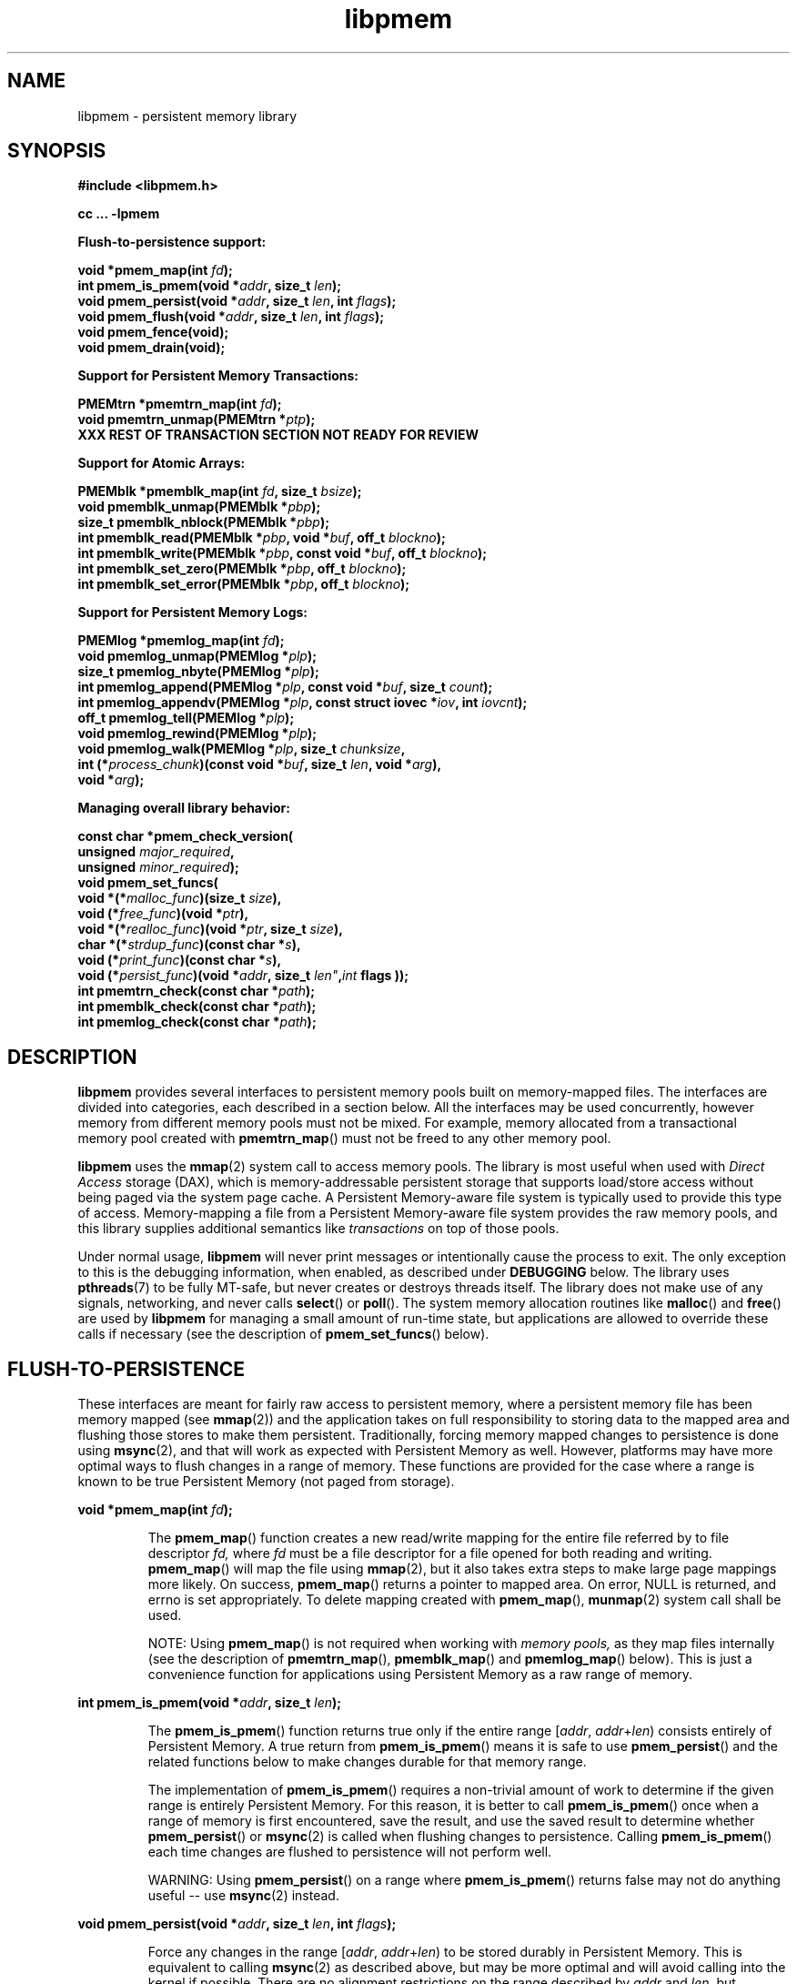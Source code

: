 .\"
.\" Copyright (c) 2014, Intel Corporation
.\"
.\" Redistribution and use in source and binary forms, with or without
.\" modification, are permitted provided that the following conditions
.\" are met:
.\"
.\"     * Redistributions of source code must retain the above copyright
.\"       notice, this list of conditions and the following disclaimer.
.\"
.\"     * Redistributions in binary form must reproduce the above copyright
.\"       notice, this list of conditions and the following disclaimer in
.\"       the documentation and/or other materials provided with the
.\"       distribution.
.\"
.\"     * Neither the name of Intel Corporation nor the names of its
.\"       contributors may be used to endorse or promote products derived
.\"       from this software without specific prior written permission.
.\"
.\" THIS SOFTWARE IS PROVIDED BY THE COPYRIGHT HOLDERS AND CONTRIBUTORS
.\" "AS IS" AND ANY EXPRESS OR IMPLIED WARRANTIES, INCLUDING, BUT NOT
.\" LIMITED TO, THE IMPLIED WARRANTIES OF MERCHANTABILITY AND FITNESS FOR
.\" A PARTICULAR PURPOSE ARE DISCLAIMED. IN NO EVENT SHALL THE COPYRIGHT
.\" OWNER OR CONTRIBUTORS BE LIABLE FOR ANY DIRECT, INDIRECT, INCIDENTAL,
.\" SPECIAL, EXEMPLARY, OR CONSEQUENTIAL DAMAGES (INCLUDING, BUT NOT
.\" LIMITED TO, PROCUREMENT OF SUBSTITUTE GOODS OR SERVICES; LOSS OF USE,
.\" DATA, OR PROFITS; OR BUSINESS INTERRUPTION) HOWEVER CAUSED AND ON ANY
.\" THEORY OF LIABILITY, WHETHER IN CONTRACT, STRICT LIABILITY, OR TORT
.\" (INCLUDING NEGLIGENCE OR OTHERWISE) ARISING IN ANY WAY OUT OF THE USE
.\" OF THIS SOFTWARE, EVEN IF ADVISED OF THE POSSIBILITY OF SUCH DAMAGE.
.\"
.\"
.\" libpmem.3 -- man page for libpmem
.\"
.\" Format this man page with:
.\"	man -l libpmem.3
.\" or
.\"	groff -man -Tascii libpmem.3
.\"
.TH libpmem 3 "pmem API version 0.49" "NVM Library"
.SH NAME
libpmem \- persistent memory library
.SH SYNOPSIS
.nf
.B #include <libpmem.h>
.sp
.B cc ... -lpmem
.sp
.B Flush-to-persistence support:
.sp
.BI "void *pmem_map(int " fd );
.BI "int pmem_is_pmem(void *" addr ", size_t " len );
.BI "void pmem_persist(void *" addr ", size_t " len ", int " flags );
.BI "void pmem_flush(void *" addr ", size_t " len ", int " flags );
.BI "void pmem_fence(void);"
.BI "void pmem_drain(void);"
.sp
.B Support for Persistent Memory Transactions:
.sp
.BI "PMEMtrn *pmemtrn_map(int " fd );
.BI "void pmemtrn_unmap(PMEMtrn *" ptp );
.B XXX REST OF TRANSACTION SECTION NOT READY FOR REVIEW
.sp
.B Support for Atomic Arrays:
.sp
.BI "PMEMblk *pmemblk_map(int " fd ", size_t " bsize );
.BI "void pmemblk_unmap(PMEMblk *" pbp );
.BI "size_t pmemblk_nblock(PMEMblk *" pbp );
.BI "int pmemblk_read(PMEMblk *" pbp ", void *" buf ", off_t " blockno );
.BI "int pmemblk_write(PMEMblk *" pbp ", const void *" buf ", off_t " blockno );
.BI "int pmemblk_set_zero(PMEMblk *" pbp ", off_t " blockno );
.BI "int pmemblk_set_error(PMEMblk *" pbp ", off_t " blockno );
.sp
.B Support for Persistent Memory Logs:
.sp
.BI "PMEMlog *pmemlog_map(int " fd );
.BI "void pmemlog_unmap(PMEMlog *" plp );
.BI "size_t pmemlog_nbyte(PMEMlog *" plp );
.BI "int pmemlog_append(PMEMlog *" plp ", const void *" buf ", size_t " count );
.BI "int pmemlog_appendv(PMEMlog *" plp ", const struct iovec *" iov ", int " iovcnt );
.BI "off_t pmemlog_tell(PMEMlog *" plp );
.BI "void pmemlog_rewind(PMEMlog *" plp );
.BI "void pmemlog_walk(PMEMlog *" plp ", size_t " chunksize ,
.BI "           int (*" process_chunk ")(const void *" buf ", size_t " len ", void *" arg ),
.BI "           void *" arg );
.sp
.B Managing overall library behavior:
.sp
.BI "const char *pmem_check_version("
.BI "           unsigned " major_required ,
.BI "           unsigned " minor_required );
.BI "void pmem_set_funcs("
.BI "           void *(*" malloc_func ")(size_t " size ),
.BI "           void (*" free_func ")(void *" ptr ),
.BI "           void *(*" realloc_func ")(void *" ptr ", size_t " size ),
.BI "           char *(*" strdup_func ")(const char *" s ),
.BI "           void (*" print_func ")(const char *" s ),
.BI "           void (*" persist_func ")(void *" addr ", size_t " len" , int " flags ));
.BI "int pmemtrn_check(const char *" path );
.BI "int pmemblk_check(const char *" path );
.BI "int pmemlog_check(const char *" path );
.fi
.sp
.SH DESCRIPTION
.PP
.B libpmem
provides several
interfaces to persistent memory pools built on memory-mapped files.
The interfaces are divided into categories, each described in a section
below.
All the interfaces may be used concurrently, however memory from
different memory pools must not be mixed.  For example, memory allocated
from a transactional memory pool created with
.BR pmemtrn_map ()
must not be freed to any other memory pool.
.PP
.B libpmem
uses the
.BR mmap (2)
system call to access memory pools.  The library
is most useful when used with
.I Direct Access
storage (DAX), which is memory-addressable persistent storage
that supports load/store access without being paged via the system page cache.
A Persistent Memory-aware file system is typically used to provide this
type of access.  Memory-mapping a file from a Persistent
Memory-aware file system provides the raw memory pools, and this library
supplies additional semantics like
.I transactions
on top of those pools.
.PP
Under normal usage,
.B libpmem
will never print messages or intentionally cause the process to exit.
The only exception to this is the debugging information, when enabled, as
described under
.B DEBUGGING
below.
The library uses
.BR pthreads (7)
to be fully MT-safe, but never creates or destroys threads itself.
The library does not make use of any signals, networking, and
never calls
.BR select ()
or
.BR poll ().
The system memory allocation routines like
.BR malloc ()
and
.BR free ()
are used by
.B libpmem
for managing a small amount of run-time state, but applications
are allowed to override these calls if necessary (see the description
of
.BR pmem_set_funcs ()
below).
.SH FLUSH-TO-PERSISTENCE
.PP
These interfaces are meant for fairly raw access to persistent
memory, where a persistent memory file has been memory mapped (see
.BR mmap (2))
and the application takes on full responsibility to storing data to
the mapped area and flushing those stores to make them persistent.
Traditionally, forcing memory mapped changes to persistence is done
using
.BR msync (2),
and that will work as expected with Persistent Memory as well.
However, platforms may have more optimal ways to flush changes
in a range of memory.  These functions are provided
for the case where a range is known to be true Persistent Memory
(not paged from storage).
.PP
.BI "void *pmem_map(int " fd );
.IP
The
.BR pmem_map ()
function creates a new read/write mapping for the entire file
referred by to file descriptor
.IR fd,
where
.IR fd
must be a file descriptor for a file opened for both reading
and writing.
.BR pmem_map ()
will map the file using
.BR mmap (2),
but it also takes extra steps to make large page mappings more
likely.  On success,
.BR pmem_map ()
returns a pointer to mapped area.  On error, NULL is returned, and
errno is set appropriately.  To delete mapping created with
.BR pmem_map (),
.BR munmap (2)
system call shall be used.
.IP
NOTE: Using
.BR pmem_map ()
is not required when working with
.I memory pools,
as they map files internally (see the description of
.BR pmemtrn_map (),
.BR pmemblk_map ()
and
.BR pmemlog_map ()
below). This is just a convenience function for applications using
Persistent Memory as a raw range of memory.
.PP
.BI "int pmem_is_pmem(void *" addr ", size_t " len );
.IP
The
.BR pmem_is_pmem ()
function returns true only if the entire range
.IR "" [ addr ", " addr + len )
consists entirely of Persistent Memory.  A true return from
.BR pmem_is_pmem ()
means it is safe to use
.BR pmem_persist ()
and the related functions below to make changes durable for that
memory range.
.IP
The implementation of
.BR pmem_is_pmem ()
requires a non-trivial amount of work to determine if the given range
is entirely Persistent Memory.  For this reason, it is better to call
.BR pmem_is_pmem ()
once when a range of memory is first encountered, save the result, and
use the saved result to determine whether
.BR pmem_persist ()
or
.BR msync (2)
is called when flushing changes to persistence.  Calling
.BR pmem_is_pmem ()
each time changes are flushed to persistence will not perform well.
.IP
WARNING: Using
.BR pmem_persist ()
on a range where
.BR pmem_is_pmem ()
returns false may not do anything useful -- use
.BR msync (2)
instead.
.PP
.BI "void pmem_persist(void *" addr ", size_t " len ", int " flags );
.IP
Force any changes in the range
.IR "" [ addr ", " addr + len )
to be stored
durably in Persistent Memory.  This is equivalent to calling
.BR msync (2)
as described above, but may be more optimal and will
avoid calling into the kernel if possible.
There are no alignment restrictions on
the range described by
.I addr
and
.IR len ,
but
.BR pmem_persist ()
may expand the range as necessary
to meet platform alignment requirements.
Zero should be passed in for
.I flags
since no flags have been defined for this call yet.
.IP
WARNING: Like
.BR msync (2),
there is nothing
atomic or transactional about this call.  Any
unwritten stores in the given range will be written,
but some stores may have already been written by
virtue of normal cache eviction/replacement policies.
Correctly written code must not depend on stores
waiting until
.BR pmem_persist ()
is called to become
persistent -- they can become persistent at any time
before
.BR pmem_persist ()
is called.
.PP
.nf
.BI "void pmem_flush(void *" addr ", size_t " len ", int " flags );
.BI "void pmem_fence(void);"
.BI "void pmem_drain(void);"
.fi
.IP
These three functions provide partial versions of the
.BR pmem_persist ()
function described above.
.BR pmem_persist ()
can be thought of as this:
.IP
.nf
void pmem_persist(void *addr, size_t len, int flags)
{
    /* flush the processor caches */
    pmem_flush(addr, len, flags);

    /* Persistent Memory store barrier */
    pmem_fence();

    /* wait for any PM stores to drain from HW buffers */
    pmem_drain();
}
.fi
.IP
These functions allow advanced programs to create their
own variations of
.BR pmem_persist ().
For example, a program
that needs to flush several discontiguous ranges can call
.BR pmem_flush ()
for each range and then follow up by
calling the
.BR pmem_fence ()
and
.BR pmem_drain ()
once.
.SH PERSISTENT MEMORY TRANSACTIONS
.PP
To use the transactions supplied by
.BR libpmem ,
a
.I memory pool
is first created.  This is done with the
.BR pmemtrn_map ()
function described in this section.
The other functions
described in this section then operate on the transaction-based
memory pool.
.PP
Once created, the memory pool is represented by an opaque handle,
of type
.IR "PMEMtrn *" ,
which is passed to most of the other functions in this section.
Internally,
.B libpmem
will use either
.B pmem_persist ()
or
.B msync (2)
when it needs to flush changes, depending on whether
the memory pool appears to be Persistent Memory or a regular file
(see
.BR pmem_is_pmem ()
above for more information).
There is no need for applications to flush changes directly
when using the transactional memory API described in this section.
.PP
.BI "PMEMtrn *pmemtrn_map(int " fd );
.IP
The
.BR pmemtrn_map ()
function maps a transactional memory pool into memory, creating
a new pool in the file referenced by
.I fd
if an existing pool is not found.
.BR pmemtrn_map ()
returns a memory
pool handle used with most of the functions in this section.
.I fd
must be a file descriptor for a file opened for both reading and writing,
and the file size must already be set appropriately
(for example, by calling
.BR posix_fallocate ()
the first time the file is used).
.BR pmemtrn_map ()
will map the file using
.BR mmap (2),
and detect if the file already contains a
.B libpmem
memory pool from an earlier use of the file with
.BR pmemtrn_map ().
If a memory pool is not found, a new pool is created,
overwriting any data contained in the file.
The minimum
file size allowed by the library for a transactional memory
pool is defined in
.B <libpmem.h>
as
.BR PMEMTRN_MIN_POOL .
After
.BR pmemtrn_map ()
returns the memory pool handle, the file descriptor
.I fd
may be closed by the caller without impacting the use
of
.B libpmem
on the memory pool.
.BR pmemtrn_map ()
returns NULL on error, setting errno appropriately.
It is an error to use
.BR pmemtrn_map ()
on a file with a different type of memory pool in it.  The library
will return EINVAL for this case.  To switch the type of memory pool
in a file, it is best to delete the file and recreate it.
.IP
Each time a transactional memory pool is mapped using
.BR pmemtrn_map (),
a brief consistency check is performed, similar to the check done by
.BR pmemtrn_check ()
described below, but less extensive.  If a consistency issue is
discovered, the severity of the pool corruption is evaluated to
determine if read-only access is still viable.  If so,
.BR pmemtrn_map ()
succeeds but any subsequent calls to change the pool will
return the error EROFS.  If the memory pool is not viable
for read-only access,
.BR pmemtrn_map ()
will return the error EINVAL.  In either case, see
.BR pmemtrn_check ()
below for a description of how to determine the details of the
memory pool corruption.
.PP
.BI "void pmemtrn_unmap(PMEMtrn *" ptp );
.IP
The
.BR pmemtrn_unmap ()
function unmaps the memory pool indicated by
.I ptp
and deletes the memory pool handle.  The transactional memory pool
itself lives on in the file that contains it and may be re-opened
at a later time using
.BR pmemtrn_map ()
as described above.
Any in-progress (incomplete) transactions in outstanding at the time
.BR pmemtrn_unmap ()
is called are discarded in the same manner as if the program had terminated
before completed those transactions.
.PP
.B XXX REST OF TRANSACTION SECTION NOT READY FOR REVIEW
.SH ATOMIC ARRAYS
.PP
To use the atomic block arrays supplied by
.BR libpmem ,
a
.I memory pool
is first created.  This is done with the
.BR pmemblk_map ()
function described in this section.
The other functions
described in this section then operate on the resulting block
memory pool.
.PP
Once created, the memory pool is represented by an opaque handle,
of type
.IR "PMEMblk *" ,
which is passed to most of the other functions in this section.
Internally,
.B libpmem
will use either
.B pmem_persist ()
or
.B msync (2)
when it needs to flush changes, depending on whether
the memory pool appears to be Persistent Memory or a regular file
(see
.BR pmem_is_pmem ()
above for more information).
There is no need for applications to flush changes directly
when using the block memory API described in this section.
.PP
.BI "PMEMblk *pmemblk_map(int " fd ", size_t " bsize );
.IP
The
.B pmemblk_map ()
function maps a block memory pool into memory (an array of
blocks that support atomic update at the block level), returning a memory
pool handle used with most of the functions in this section.
.I fd
must be a file descriptor for a file opened for both reading and writing,
and the file size must already be set appropriately
(for example, by calling
.BR posix_fallocate ()
the first time the file is used).
.I bsize
is the block size of each element in the pool.
.B pmemblk_map ()
will map the file using
.BR mmap (2),
and detect if the file already contains a
.B libpmem
memory pool from an earlier use of the file with
.BR pmemblk_map ().
If a memory pool is not found, a new pool is created,
overwriting any data contained in the file.
.BR pmemblk_map ()
will fit as many blocks as possible in the given file, but some
space will be used by the library for metadata.  See
.BR pmemblk_nblock ()
below for a way to determine the resulting number of usable blocks.
The minimum
file size allowed by the library for a block pool is defined in
.B <libpmem.h>
as
.BR PMEMBLK_MIN_POOL .
There are no restrictions on the block size
.IR bsize ,
however
.B libpmem
will silently round up the given size to
.BR PMEMBLK_MIN_BLK ,
as defined in
.BR <libpmem.h> .
After
.BR pmemblk_map ()
returns the memory pool handle, the file descriptor
.I fd
may be closed by the caller without impacting the use
of
.B libpmem
on the memory pool.
.BR pmemblk_map ()
returns NULL on error, setting errno appropriately.
It is an error to use
.BR pmemblk_map ()
on a file with a different type of memory pool in it.  The library
will return EINVAL for this case.  To switch the type of memory pool
in a file, it is best to delete the file and recreate it.
.IP
Each time a block memory pool is mapped using
.BR pmemblk_map (),
a brief consistency check is performed, similar to the check done by
.BR pmemblk_check ()
described below, but less extensive.  If a consistency issue is
discovered, the severity of the pool corruption is evaluated to
determine if read-only access is still viable.  If so,
.BR pmemblk_map ()
succeeds but any subsequent calls to change the pool will
return the error EROFS.  If the memory pool is not viable
for read-only access,
.BR pmemblk_map ()
will return the error EINVAL.  In either case, see
.BR pmemblk_check ()
below for a description of how to determine the details of the
memory pool corruption.
.PP
.BI "void pmemblk_unmap(PMEMblk *" pbp );
.IP
The
.BR pmemblk_unmap ()
function unmaps the memory pool indicated by
.I pbp
and deletes the memory pool handle.  The block memory pool
itself lives on in the file that contains it and may be re-opened
at a later time using
.BR pmemblk_map ()
as described above.
.PP
.BI "size_t pmemblk_nblock(PMEMblk *" pbp );
.IP
The
.BR pmemblk_nblock ()
function returns the usable space in the block memory pool,
expressed as the number of blocks available.
.I pbp
must be a block memory pool as returned by
.BR pmemblk_map ().
.PP
.BI "int pmemblk_read(PMEMblk *" pbp ", void *" buf ", off_t " blockno );
.IP
The
.BR pmemblk_read ()
function reads a block from memory pool
.IR pbp ,
block number
.IR blockno ,
into the buffer
.IR buf .
On success, zero is returned.  On error, -1 is returned and errno is set.
Reading a block that has never been written by
.BR pmemblk_write ()
since the creation of block memory pool will return a block of zeroes, as
that is the initial state of all blocks when the memory pool is created.
.PP
.BI "int pmemblk_write(PMEMblk *" pbp ", const void *" buf ", off_t " blockno );
.IP
The
.BR pmemblk_write ()
function writes a block from
.I buf
to block number
.I blockno
in the memory pool
.IR pbp .
The write is atomic with respect to other reads and writes.  In addition,
the write cannot be torn by program failure or system crashes; on recovery
the block is guaranteed to contain either the old data or the new data,
never a mixture of both.
On success, zero is returned.  On error, -1 is returned and errno is set.
.PP
.BI "int pmemblk_set_zero(PMEMblk *" pbp ", off_t " blockno );
.IP
The
.BR pmemblk_set_zero ()
function writes zeros to block number
.I blockno
in memory pool
.IR pbp .
Using this function is faster than actually writing a block of zeros
since
.B libpmem
uses metadata to indicate the block should read back as zero.
On success, zero is returned.  On error, -1 is returned and errno is set.
.PP
.BI "int pmemblk_set_error(PMEMblk *" pbp ", off_t " blockno );
.IP
The
.BR pmemblk_set_error ()
function sets the error state for block number
.I blockno
in memory pool
.IR pbp .
A block in the error state returns errno EIO when read.  Writing the
block clears the error state and returns the block to normal use.
On success, zero is returned.  On error, -1 is returned and errno is set.
.SH PERSISTENT MEMORY LOGS
.PP
To use the persistent memory logs supplied by
.BR libpmem ,
a
.I memory pool
is first created.  This is done with the
.BR pmemlog_map ()
function described in this section.
The other functions
described in this section then operate on the resulting log
memory pool.
.PP
Once created, the memory pool is represented by an opaque handle,
of type
.IR "PMEMlog *" ,
which is passed to most of the other functions in this section.
Internally,
.B libpmem
will use either
.B pmem_persist ()
or
.B msync (2)
when it needs to flush changes, depending on whether
the memory pool appears to be Persistent Memory or a regular file
(see
.BR pmem_is_pmem ()
above for more information).
There is no need for applications to flush changes directly
when using the log memory API described in this section.
.PP
.BI "PMEMlog *pmemlog_map(int " fd );
.IP
The
.B pmemlog_map ()
function maps a log memory pool into memory (a persistent memory
resident log file), returning a memory
pool handle used with most of the functions in this section.
.I fd
must be a file descriptor for a file opened for both reading and writing,
and the file size must already be set appropriately
(for example, by calling
.BR posix_fallocate ()
the first time the file is used).
.B pmemlog_map ()
will map the file using
.BR mmap (2),
and detect if the file already contains a
.B libpmem
memory pool from an earlier use of the file with
.BR pmemlog_map ().
If a memory pool is not found, a new pool is created,
overwriting any data contained in the file.
.BR pmemlog_map ()
will create as large a log as possible in the given file, but some
space will be used by the library for metadata.  See
.BR pmemlog_nbyte ()
below for a way to determine the resulting usable space.
The minimum
file size allowed by the library for a log memory pool is defined in
.B <libpmem.h>
as
.BR PMEMLOG_MIN_POOL .
After
.BR pmemlog_map ()
returns the memory pool handle, the file descriptor
.I fd
may be closed by the caller without impacting the use
of
.B libpmem
on the memory pool.
.BR pmemlog_map ()
returns NULL on error, setting errno appropriately.
It is an error to use
.BR pmemlog_map ()
on a file with a different type of memory pool in it.  The library
will return EINVAL for this case.  To switch the type of memory pool
in a file, it is best to delete the file and recreate it.
.IP
Each time a log memory pool is mapped using
.BR pmemlog_map (),
a brief consistency check is performed, similar to the check done by
.BR pmemlog_check ()
described below, but less extensive.  If a consistency issue is
discovered, the severity of the pool corruption is evaluated to
determine if read-only access is still viable.  If so,
.BR pmemlog_map ()
succeeds but any subsequent calls to change the pool will
return the error EROFS.  If the memory pool is not viable
for read-only access,
.BR pmemlog_map ()
will return the error EINVAL.  In either case, see
.BR pmemlog_check ()
below for a description of how to determine the details of the
memory pool corruption.
.PP
.BI "void pmemlog_unmap(PMEMlog *" plp );
.IP
The
.BR pmemlog_unmap ()
function unmaps the memory pool indicated by
.I plp
and deletes the memory pool handle.  The log memory pool
itself lives on in the file that contains it and may be re-opened
at a later time using
.BR pmemlog_map ()
as described above.
.PP
.BI "size_t pmemlog_nbyte(PMEMlog *" plp );
.IP
The
.BR pmemlog_nbyte ()
function returns the
amount of usable space in the log
.IR plp .
This function may be used on a log to determine how much
usable space is available after
.B libpmem
has added its metadata to the memory pool.
.PP
.BI "int pmemlog_append(PMEMlog *" plp ", const void *" buf ", size_t " count );
.IP
The
.BR pmemlog_append ()
function appends
.I count
bytes from
.I buf
to the current write offset in the log memory pool
.IR plp .
Calling this function is analogous to appending to a file.  The append
is atomic and cannot be torn by a program failure or system crash.
On success, zero is returned.  On error, -1 is returned and errno is set.
.PP
.BI "int pmemlog_appendv(PMEMlog *" plp ", const struct iovec *" iov ", int " iovcnt );
.IP
The
.BR pmemlog_appendv ()
function appends to the log
.I plp
just like
.BR pmemlog_append ()
above, but this function takes a scatter/gather list in a manner
similar to
.BR writev (2).
In this case, the entire list of buffers is appended atomically.
On success, zero is returned.  On error, -1 is returned and errno is set.
.PP
.BI "off_t pmemlog_tell(PMEMlog *" plp );
.IP
The
.BR pmemlog_tell ()
function returns the current write point for the log, expressed as a byte
offset into the usable log space in the memory pool.  This offset starts
off as zero on a newly-created log, and is incremented by each successful
append operation.  This function can be used to determine how much data
is currently in the log.
.PP
.BI "void pmemlog_rewind(PMEMlog *" plp );
.IP
The
.BR pmemlog_rewind ()
function resets the current write point for the log to zero.  After this
call, the next append adds to the beginning of the log.
.PP
.nf
.BI "void pmemlog_walk(PMEMlog *" plp ", size_t chunksize ,
.BI "           int (*" process_chunk ")(const void *" buf ", size_t " len ", void *" arg ),
.BI "           void *" arg );
.fi
.IP
The
.BR pmemlog_walk ()
function walks through the log
.IR plp ,
from beginning to end, calling the callback function
.I process_chunk
for each
.I chunksize
block of data found.
The argument
.I arg
is also passed to the callback to help avoid the need for global state.
The
.I chunksize
argument is useful for logs with fixed-length records and may be specified
as 0 to cause a single call to the callback with the entire log contents
passed as the
.I buf
argument.  The
.I len
argument tells the
.I process_chunk
function how much data buf is holding.
The callback function should return true if
.BR pmemlog_walk ()
should continue walking through the log, or false to
terminate the walk.
The callback function is called while holding
.B libpmem
internal locks that make calls atomic, so the callback function
must not try to append to the log itself or deadlock will occur.
.SH MANAGING LIBRARY BEHAVIOR
.PP
The library entry points described in this section are less
commonly used than the previous section.
These entry points expose library information or alter
the default library behavior.
.PP
.nf
.BI "const char *pmem_check_version("
.BI "           unsigned " major_required ,
.BI "           unsigned " minor_required );
.fi
.IP
The
.BR pmem_check_version ()
function is used to see if the installed
.B libpmem
supports the version of the library API required by an application.
The easiest way to do this is for the application to supply the
compile-time version information, supplied by defines in
.BR <libpmem.h> ,
like this:
.IP
.nf
reason = pmem_check_version(PMEM_MAJOR_VERSION,
                            PMEM_MINOR_VERSION);
if (reason != NULL {
	/*  version check failed, reason string tells you why */
}
.fi
.IP
Any mismatch in the major version number is considered a failure,
but a library with a newer minor version number will pass this
check since increasing minor versions imply backwards compatibility.
.IP
An application can also check specifically for the existence of
an interface by checking for the version where that interface was
introduced.  These versions are documented in this man page as follows:
unless otherwise specified, all interfaces described here are available
in version 1.0 of the library.  Interfaces added after version 1.0
will contain the text
.I introduced in version x.y
in the section of this manual describing the feature.
.IP
When the version check performed by
.BR pmem_check_version ()
is successful, the return value is NULL.  Otherwise the return value
is a static string describing the reason for failing the version check.
The string returned by
.BR pmem_check_version ()
must not be modified or freed.
.PP
.nf
.BI "void pmem_set_funcs("
.BI "           void *(*" malloc_func ")(size_t " size ),
.BI "           void (*" free_func ")(void *" ptr ),
.BI "           void *(*" realloc_func ")(void *" ptr ", size_t " size ),
.BI "           char *(*" strdup_func ")(const char *" s ),
.BI "           void (*" print_func ")(const char *" s ),
.BI "           void (*" persist_func ")(void *" addr ", size_t " len ", int " flags ));
.fi
.IP
The
.BR pmem_set_funcs ()
function allows an application to override some
interfaces used internally by
.BR libpmem .
Passing in NULL for any of the handlers will cause the
.B libpmem
default function to be used.
The library does not make heavy use of the system malloc functions, but
it does allocate approximately 4-8 kilobytes for each memory pool in use.
The only functions in the malloc family used by the library are represented
by the first four arguments to
.BR pmem_set_funcs ().
The
.I print_func
function is called by
.B libpmem
when additional tracing is enabled
in the debug version of the library as described in the
.B DEBUGGING
section below.
The default
.I print_func
used by the library prints to
the file specified by the
.B PMEM_LOG_FILE
environment variable, or to
.B stderr
if that variable is not set.
The
.I persist_func
is called by
.B libpmem
to make changes to Persistent Memory persistent.  The default
.I persist_func
used by the library is
.BR pmem_persist (),
described in this manual.
.PP
.nf
.BI "int pmemtrn_check(const char *" path );
.BI "int pmemblk_check(const char *" path );
.BI "int pmemlog_check(const char *" path );
.fi
.IP
These functions perform a consistency check of the file
indicated by
.IR path .
They return true if the memory pool is found to be consistent.  In
the event of inconsistencies, continued use of the file
with
.B libpmem
will result in undefined behavior.  The debug version of
.B libpmem
will provide additional details on inconsistencies when
.B PMEM_LOG_LEVEL
is at least 1, as described in the
.B DEBUGGING
section below.
These functions open the given
.I path
read-only so they never make any changes to the file.
Although these functions are mostly used during the development of
.B libpmem
itself, they are potentially useful for determining the type of
memory pool contained in a file (only the appropriate check function
will return true).
.SH DEBUGGING
.PP
Two versions of
.B libpmem
are typically available on a development system.
The normal version, accessed when a program is
linked using the
.B -lpmem
option, is optimized for performance.  That version skips checks
that impact performance and never logs any trace information or performs
any run-time assertions.  A second version, accessed when a program
uses the libraries under
.BR /usr/lib/nvml_debug ,
contains run-time assertions and trace points.
The typical way to access the debug version is to set the environment variable
.B LD_LIBRARY_PATH
to
.BR /usr/lib/nvml_debug
or
.BR /usr/lib64/nvml_debug
depending on where the debug libraries are installed on the system.
The trace points in the debug version of the library
are enabled using the environment variable
.BR PMEM_LOG_LEVEL ,
which can be set to the following values:
.IP 0
This is the default level when
.B PMEM_LOG_LEVEL
is not set.  No log messages are emitted at this level.
.IP 1
Additional details on any errors detected are logged (in addition
to returning the errno-based errors as usual).
.IP 2
A trace of basic operations including allocations and deallocations
is logged.
.IP 3
This level enables a very verbose amount of function call tracing
in the library.
.IP 4
This level enables voluminous and fairly obscure tracing information
that is likely only useful to the
.B libpmem
developers.
.PP
The environment variable
.B PMEM_LOG_FILE
specifies a file name where
all logging information should be written, and if
.B PMEM_LOG_FILE
is not set, output goes to stderr.
All prints are done using the
.I print_func
function in
.B libpmem
(see
.BR pmem_set_funcs ()
above for details on how to override that function).
.PP
Setting the environment variable
.B PMEM_LOG_LEVEL
has no effect on the non-debug version of
.BR libpmem .
.SH BASIC PERSISTENT MEMORY EXAMPLE
.PP
The follow example uses
.B libpmem
to flush changes made to raw, memory-mapped persistent memory.
.IP
.\" run source through expand -4 before inserting...
.nf
#include <sys/mman.h>
#include <fcntl.h>
#include <stdio.h>
#include <stdlib.h>
#include <unistd.h>
#include <string.h>
#include <libpmem.h>

int
main(int argc, char *argv[])
{
    int fd;
    char *pmaddr;

    /* memory map some persistent memory */
    if ((fd = open("/my/pmem-aware/fs/myfile", O_RDWR)) < 0) {
        perror("open");
        exit(1);
    }

    /* just map 4k for this example */
    if ((pmaddr = mmap(NULL, 4096, PROT_READ|PROT_WRITE,
                MAP_SHARED, fd, 0)) == MAP_FAILED) {
        perror("mmap");
        exit(1);
    }
    close(fd);

    /* store a string to the persistent memory */
    strcpy(pmaddr, "hello, persistent memory");

    /*
     * The above stores may or may not be sitting in cache at
     * this point, depending on other system activity causing
     * cache pressure.  Now force the change to be durable
     * (flushed all the say to the persistent memory).  If
     * unsure whether the file is really persistent memory,
     * use pmem_is_pmem() to decide whether pmem_persist() can
     * be used, or whether msync() must be used.
     */
    if (pmem_is_pmem(pmaddr, 4096))
        pmem_persist(pmaddr, 4096, 0);
    else
        msync(pmaddr, 4096, MS_SYNC);
}
.fi
.SH ATOMIC ARRAYS EXAMPLE
.PP
The follow example shows how the
.I pmemblk
entry points to
.B libpmem
are used to provide atomic arrays.
.IP
.\" run source through expand -4 before inserting...
.nf
#include <stdio.h>
#include <fcntl.h>
#include <errno.h>
#include <stdlib.h>
#include <unistd.h>
#include <string.h>
#include <libpmem.h>

/* size of each element in the PMEM pool (bytes) */
#define ELEMENT_SIZE ((size_t)1024)

int
main(int argc, char *argv[])
{
    int fd;
    PMEMblk *pbp;
    size_t nelements;
    char buf[ELEMENT_SIZE];

    /* create file on PMEM-aware file system */
    if ((fd = open("/my/pmem-aware/fs/myfile",
                    O_CREAT|O_RDWR, 0666)) < 0) {
        perror("open");
        exit(1);
    }

    /* pre-allocate 2GB of persistent memory */
    if ((errno = posix_fallocate(fd, (off_t)0,
                    (size_t)1024 * 1024 * 1024 * 2)) != 0) {
        perror("posix_fallocate");
        exit(1);
    }

    /* create an array of atomically writable elements */
    if ((pbp = pmemblk_map(fd, ELEMENT_SIZE)) == NULL) {
        perror("pmemblk_map");
        exit(1);
    }

    /* how many elements fit into the PMEM pool? */
    nelements = pmemblk_nblock(pbp);
    printf("file holds %zu elements\n", nelements);

    /* store a block at index 5 */
    strcpy(buf, "hello, world");
    if (pmemblk_write(pbp, buf, 5) < 0) {
        perror("pmemblk_write");
        exit(1);
    }

    /* read the block at index 10 (reads as zeros initially) */
    if (pmemblk_read(pbp, buf, 10) < 0) {
        perror("pmemblk_write");
        exit(1);
    }

    /* zero out the block at index 5 */
    if (pmemblk_set_zero(pbp, 5) < 0) {
        perror("pmemblk_set_zero");
        exit(1);
    }

    /* ... */

    pmemblk_unmap(pbp);
    close(fd);
}
.fi
.SH PERSISTENT MEMORY LOG EXAMPLE
.PP
The follow example shows how the
.I pmemlog
entry points to
.B libpmem
are used to provide a persistent memory resident log file.
.IP
.\" run source through expand -4 before inserting...
.nf
#include <stdio.h>
#include <fcntl.h>
#include <errno.h>
#include <stdlib.h>
#include <unistd.h>
#include <string.h>
#include <libpmem.h>

/* log processing callback for use with pmemlog_walk() */
int
printit(const void *buf, size_t len, void *arg)
{
    fwrite(buf, len, 1, stdout);
    return 0;
}

int
main(int argc, char *argv[])
{
    int fd;
    PMEMlog *plp;
    size_t nbyte;
    char *str;

    /* create file on PMEM-aware file system */
    if ((fd = open("/my/pmem-aware/fs/myfile",
                    O_CREAT|O_RDWR, 0666)) < 0) {
        perror("open");
        exit(1);
    }

    /* pre-allocate 2GB of persistent memory */
    if ((errno = posix_fallocate(fd, (off_t)0,
                    (size_t)1024 * 1024 * 1024 * 2)) != 0) {
        perror("posix_fallocate");
        exit(1);
    }

    /* create a persistent memory resident log */
    if ((plp = pmemlog_map(fd)) == NULL) {
        perror("pmemlog_map");
        exit(1);
    }

    /* how many bytes does the log hold? */
    nbyte = pmemlog_nbyte(plp);
    printf("log holds %zu bytes\n", nbyte);

    /* append to the log... */
    str = "This is the first string appended\n";
    if (pmemlog_append(plp, str, strlen(str)) < 0) {
        perror("pmemlog_append");
        exit(1);
    }
    str = "This is the second string appended\n";
    if (pmemlog_append(plp, str, strlen(str)) < 0) {
        perror("pmemlog_append");
        exit(1);
    }

    /* print the log contents */
    printf("log contains:\n");
    pmemlog_walk(plp, 0, printit, NULL);

    pmemlog_unmap(plp);
    close(fd);
}
.fi
.SH BUGS
XXX
.SH ACKNOWLEDGEMENTS
.B libpmem
leverages persistent memory research from the
community and especially from these notable academic works:
.IP
J. Coburn, et al.:
.IR "NV-Heaps: Making Persistent Objects Fast and Safe with Next Generation, Non-Volatile Memories" ,
The 16th ACM Conference
on Architectural Support for Programming Languages and Operating
Systems (ASPLOS 2011), March 2011, Newport Beach, Ca.
.IP
Haris Volos, Andres Jaan Tack, Michael M. Swift:
.IR "Mnemosyne: Lightweight Persistent Memory" ,
The 16th ACM Conference on
Architectural Support for Programming Languages and Operating
Systems (ASPLOS 2011), March 2011, Newport Beach, California.
http://research.cs.wisc.edu/sonar/projects/mnemosyne/
.PP
.B libpmem
builds on the persistent memory programming model
recommended by the SNIA NVM Programming Technical Work Group:
.IP
http://snia.org/nvmp
.SH "SEE ALSO"
.BR malloc (3),
.BR posix_memalign (3),
.BR strdup (3),
.BR mmap (2),
.BR munmap (2),
.BR msync (2),
.BR libvmem (3).
